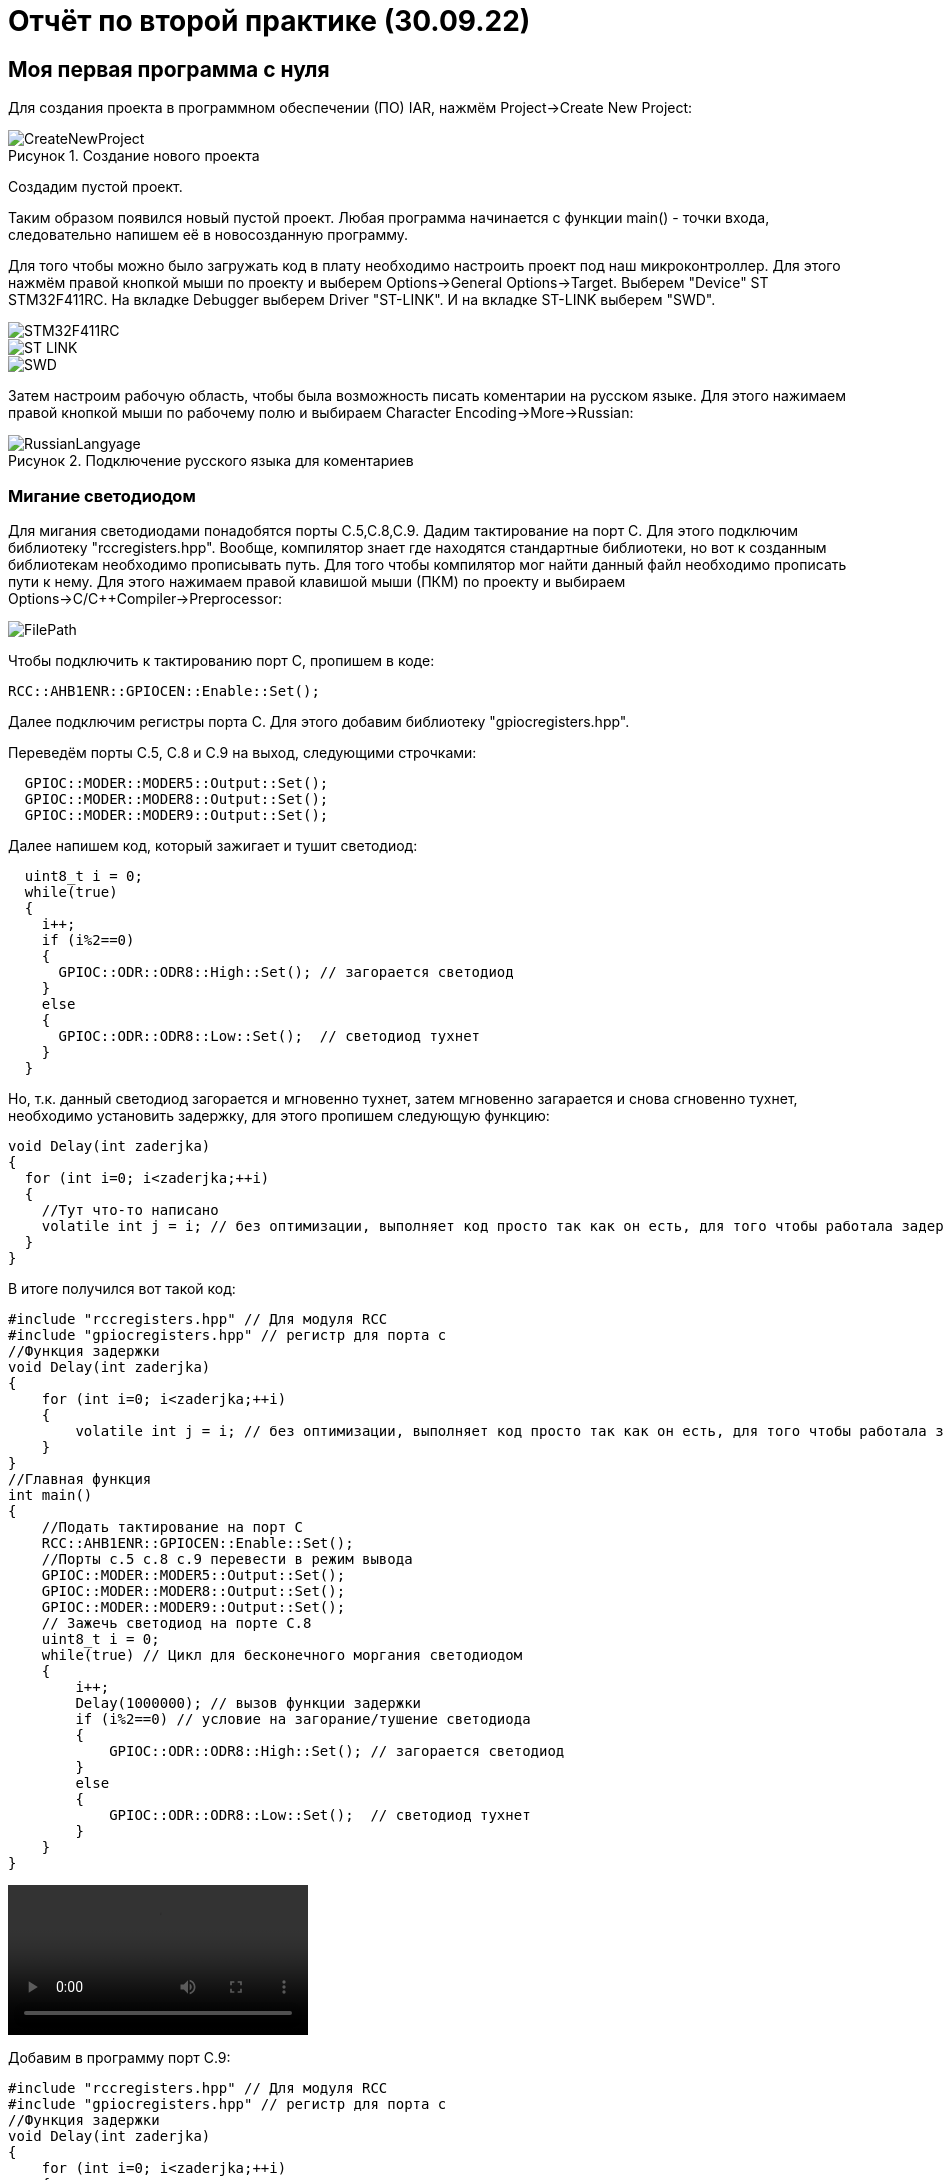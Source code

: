 
= Отчёт по второй практике (30.09.22)

:description: MyNewProject.
:keywords: AsciiDoc
:imagesdir: MyNewProjectImg
:figure-caption: Рисунок
:table-caption: Таблица

[.notes]
== Моя первая программа с нуля
Для создания проекта в программном обеспечении (ПО) IAR, нажмём Project->Create New Project:

.Создание нового проекта
image::CreateNewProject.png[]
Создадим пустой проект.

--
Таким образом появился новый пустой проект.
Любая программа начинается с функции main() - точки входа, следовательно 
напишем её в новосозданную программу.
--
Для того чтобы можно было загружать код в плату необходимо настроить проект 
под наш микроконтроллер. Для этого нажмём правой кнопкой мыши по проекту и 
выберем Options->General Options->Target.
Выберем "Device" ST STM32F411RC. 
На вкладке Debugger выберем Driver "ST-LINK". И на вкладке ST-LINK выберем "SWD".

image::STM32F411RC.png[]
image::ST_LINK.png[]
image::SWD.png[]
--
Затем настроим рабочую область, чтобы была возможность писать коментарии на 
русском языке. Для этого нажимаем правой кнопкой мыши по рабочему полю и выбираем Character Encoding->More->Russian:

.Подключение русского языка для коментариев
image::RussianLangyage.png[]
--

=== Мигание светодиодом
Для мигания светодиодами понадобятся порты С.5,С.8,С.9.
Дадим тактирование на порт С. Для этого подключим библиотеку "rccregisters.hpp".
Вообще, компилятор знает где находятся стандартные библиотеки, но вот к созданным библиотекам необходимо прописывать путь.
Для того чтобы компилятор мог найти данный файл необходимо прописать пути к нему.
Для этого нажимаем правой клавишой мыши (ПКМ) по проекту и выбираем Options->C/C++Compiler->Preprocessor:

image::FilePath.png[]

Чтобы подключить к тактированию порт С, пропишем в коде:
--
[source, c++]
RCC::AHB1ENR::GPIOCEN::Enable::Set();
--
Далее подключим регистры порта С. Для этого добавим библиотеку "gpiocregisters.hpp".
--
Переведём порты С.5, С.8 и С.9 на выход, следующими строчками:
[source, c++]
  GPIOC::MODER::MODER5::Output::Set();
  GPIOC::MODER::MODER8::Output::Set();
  GPIOC::MODER::MODER9::Output::Set();
--
Далее напишем код, который зажигает и тушит светодиод:
[source, c]
  uint8_t i = 0;
  while(true)
  {
    i++;
    if (i%2==0)
    {
      GPIOC::ODR::ODR8::High::Set(); // загорается светодиод
    }
    else
    {
      GPIOC::ODR::ODR8::Low::Set();  // светодиод тухнет
    }
  }

Но, т.к. данный светодиод загорается и мгновенно тухнет, затем мгновенно загарается и
снова сгновенно тухнет, необходимо установить задержку, для этого пропишем следующую
функцию:
[source, c]
void Delay(int zaderjka)
{
  for (int i=0; i<zaderjka;++i)
  {
    //Тут что-то написано
    volatile int j = i; // без оптимизации, выполняет код просто так как он есть, для того чтобы работала задержка
  }
}

В итоге получился вот такой код:
[source, c]
#include "rccregisters.hpp" // Для модуля RCC
#include "gpiocregisters.hpp" // регистр для порта с
//Функция задержки
void Delay(int zaderjka)
{
    for (int i=0; i<zaderjka;++i)
    {
        volatile int j = i; // без оптимизации, выполняет код просто так как он есть, для того чтобы работала задержка
    }
}
//Главная функция
int main()
{
    //Подать тактирование на порт С
    RCC::AHB1ENR::GPIOCEN::Enable::Set();
    //Порты c.5 c.8 c.9 перевести в режим вывода  
    GPIOC::MODER::MODER5::Output::Set();
    GPIOC::MODER::MODER8::Output::Set();
    GPIOC::MODER::MODER9::Output::Set();
    // Зажечь светодиод на порте С.8
    uint8_t i = 0;
    while(true) // Цикл для бесконечного моргания светодиодом
    {
        i++;
        Delay(1000000); // вызов функции задержки
        if (i%2==0) // условие на загорание/тушение светодиода
        {
            GPIOC::ODR::ODR8::High::Set(); // загорается светодиод
        }
        else
        {
            GPIOC::ODR::ODR8::Low::Set();  // светодиод тухнет
        }
    }
}

video::MiganieLED.mp4[]

--
Добавим в программу порт С.9:
[source, c++]
#include "rccregisters.hpp" // Для модуля RCC
#include "gpiocregisters.hpp" // регистр для порта с
//Функция задержки
void Delay(int zaderjka)
{
    for (int i=0; i<zaderjka;++i)
    {
        volatile int j = i; // без оптимизации, выполняет код просто так как он есть, для того чтобы работала задержка
    }
}
//Главная функция
int main()
{
    //Подать тактирование на порт С
    RCC::AHB1ENR::GPIOCEN::Enable::Set();
    //Порт в режим вывода перевести c.5 c.8 c.9
    GPIOC::MODER::MODER5::Output::Set();
    GPIOC::MODER::MODER8::Output::Set();
    GPIOC::MODER::MODER9::Output::Set();
    // Зажечь светодиод на порте С.8
    uint8_t i = 0;
    while(true) // Цикл для бесконечного моргания светодиодом
    {
        i++;
        Delay(1000000); // вызов функции задержки
        if (i%2==0) // условие на загорание/тушение светодиода
        {
            GPIOC::ODR::ODR8::High::Set(); // загорается светодиод
            GPIOC::ODR::ODR9::Low::Set();  // светодиод тухнет
        }
        else
        {
            GPIOC::ODR::ODR8::Low::Set();  // светодиод тухнет
            GPIOC::ODR::ODR9::High::Set(); // загорается светодиод
        }
    }
}
--
video::Miganie2LED.mp4[]

=== Оптимизация в IAR
Чтобы зайти в настройки оптимизации необходимо ПКМ щёлкнуть по проекту и выбрать
Options->C/C++Compiler->Optimizations. Здесь можно выбрать уровень оптимизации:

.Настройки оптимизации в IAR
image::Optimization.png[]

Уровень оптимизации отвечает за то, какой код компилятор может оптимизировать, т.е.
пустой код он просто не будет выполнять.
В коде выше в функции Delay(int zaderjka) имеется пустой код, который по сути ничего не делает:
[source, c++]
volatile int j = i;

volatile - как раз сообщает компилятору о том что, такой код работает без оптимизации
и выполняется как есть.
--
Если закоментить строчку "volatile int j = i;" и поставить уровень оптимизации "High",
то оба светодиода одновременно будут гореть:

image::Volatile.png[]

Если же раскоментировать строчку "volatile int j = i;", то светодиоды будут моргать снова
попеременно
--

=== Домашнее задание - "Ёлочка"
так как светодиод с.5 на моей плате не работает, то был взят светодиод С.7 и под него написан следующий код:
[source, c++]
#include "rccregisters.hpp" // Для модуля RCC
#include "gpiocregisters.hpp" // регистр для порта с
//Функция задержки
void Delay(int zaderjka)
{
  for (int i=0; i<zaderjka;++i)
  {
    //Тут что-то написано
    volatile int j = i; // без оптимизации, выполняет код просто так как он есть, для того чтобы работала задержка
    // если включить оптимизацию на полную и закоментить volatile, то светодиоды все горят
    // с раскоментированным volatile задержка выполняется
  }
}
//Главная функция
int main()
{
    //Подать тактирование на порт С
    RCC::AHB1ENR::GPIOCEN::Enable::Set();
    //Порт в режим вывода перевести c.7 c.8 c.9
    GPIOC::MODER::MODER7::Output::Set();
    GPIOC::MODER::MODER8::Output::Set();
    GPIOC::MODER::MODER9::Output::Set();
    // Зажечь светодиоды
    uint8_t i = 0; // переменная для зажигания и тушения светодиодов
    while(true)// цикл для бесконечного моргания светодиодом
    {
        i++;
        if (i%2==0)  // Условие на загорание/тушение светодиода
        {
            GPIOC::ODR::ODR7::High::Set(); // загорается светодиод
            Delay(2000000);  // Вызов функции задержки
            GPIOC::ODR::ODR8::High::Set(); // загорается светодиод
            Delay(2000000);  // Вызов функции задержки
            GPIOC::ODR::ODR9::High::Set();  // светодиод тухнет
            Delay(2000000);  // Вызов функции задержки
        }
        else
        {
            GPIOC::ODR::ODR7::Low::Set();  // светодиод тухнет
            Delay(2000000);  // Вызов функции задержки
            GPIOC::ODR::ODR8::Low::Set();  // светодиод тухнет
            Delay(2000000);  // Вызов функции задержки
            GPIOC::ODR::ODR9::Low::Set();  // светодиод тухнет
            Delay(2000000);  // Вызов функции задержки
        }
    }
}

video::ChristmasTree.mp4[]
